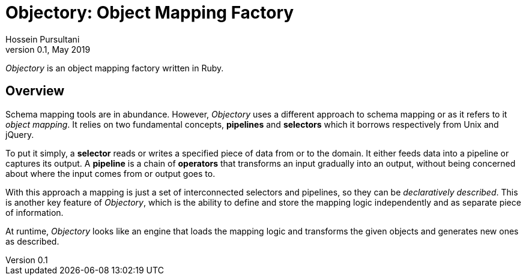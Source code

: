 = Objectory: Object Mapping Factory
Hossein Pursultani
v0.1, May 2019

_Objectory_ is an object mapping factory written in Ruby.


== Overview

Schema mapping tools are in abundance. However, _Objectory_ uses a different
approach to schema mapping or as it refers to it _object mapping_. It relies
on two fundamental concepts, *pipelines* and *selectors* which it borrows
respectively from Unix and jQuery.

To put it simply, a *selector* reads or writes a specified piece of data from
or to the domain. It either feeds data into a pipeline or captures its output.
A *pipeline* is a chain of *operators* that transforms an input gradually
into an output, without being concerned about where the input comes from or
output goes to.

With this approach a mapping is just a set of interconnected selectors and
pipelines, so they can be _declaratively described_. This is another key
feature of _Objectory_, which is the ability to define and store the mapping
logic independently and as separate piece of information.

At runtime, _Objectory_ looks like an engine that loads the mapping logic and
transforms the given objects and generates new ones as described.
